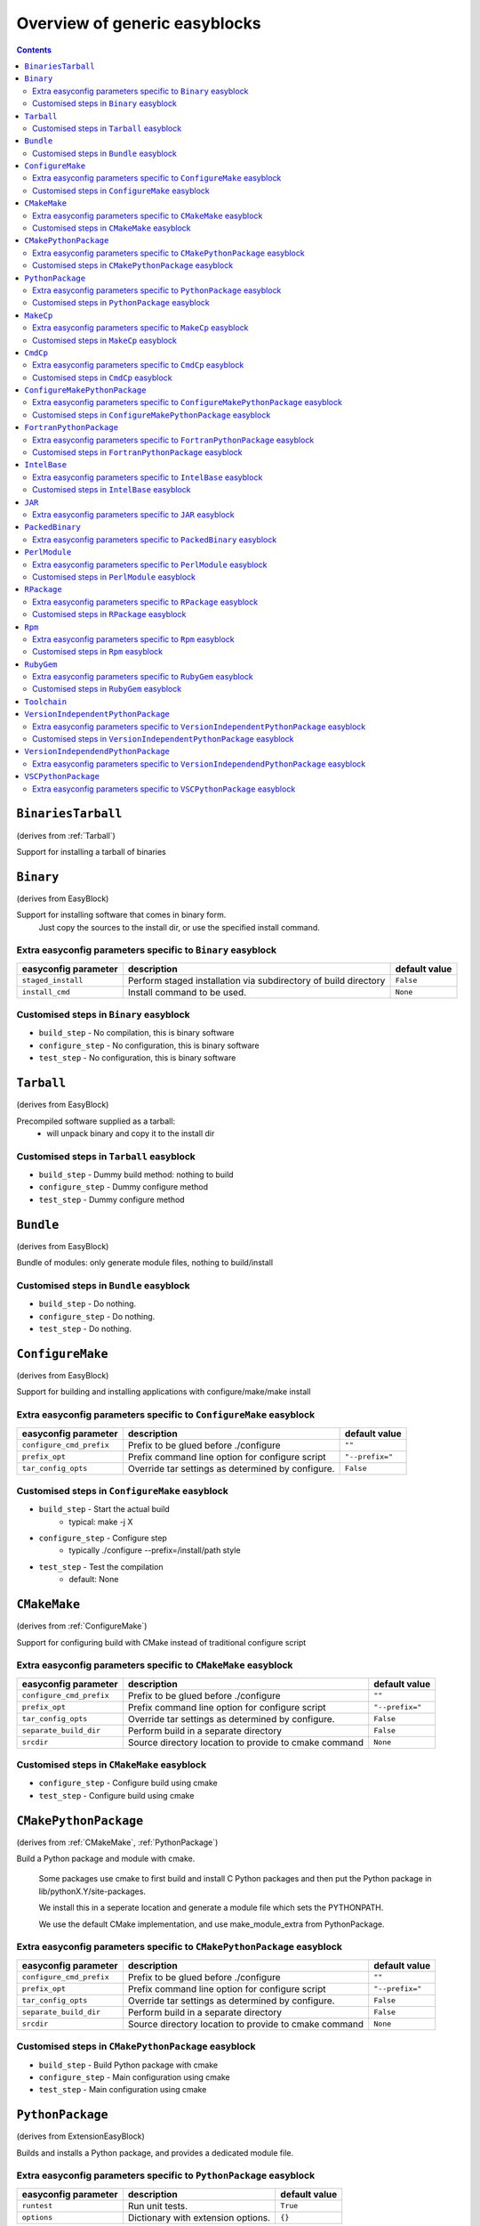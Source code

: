 ==============================
Overview of generic easyblocks
==============================

.. contents::
    :depth: 2

.. _BinariesTarball:

``BinariesTarball``
===================

(derives from :ref:`Tarball`)

Support for installing a tarball of binaries

.. _Binary:

``Binary``
==========

(derives from EasyBlock)

Support for installing software that comes in binary form.
    Just copy the sources to the install dir, or use the specified install command.

Extra easyconfig parameters specific to ``Binary`` easyblock
------------------------------------------------------------

====================   ===============================================================   =============
easyconfig parameter   description                                                       default value
====================   ===============================================================   =============
``staged_install``     Perform staged installation via subdirectory of build directory   ``False``
``install_cmd``        Install command to be used.                                       ``None``
====================   ===============================================================   =============

Customised steps in ``Binary`` easyblock
----------------------------------------
* ``build_step`` - No compilation, this is binary software
* ``configure_step`` - No configuration, this is binary software
* ``test_step`` - No configuration, this is binary software

.. _Tarball:

``Tarball``
===========

(derives from EasyBlock)

Precompiled software supplied as a tarball:
    - will unpack binary and copy it to the install dir

Customised steps in ``Tarball`` easyblock
-----------------------------------------
* ``build_step`` - Dummy build method: nothing to build
* ``configure_step`` - Dummy configure method
* ``test_step`` - Dummy configure method

.. _Bundle:

``Bundle``
==========

(derives from EasyBlock)

Bundle of modules: only generate module files, nothing to build/install

Customised steps in ``Bundle`` easyblock
----------------------------------------
* ``build_step`` - Do nothing.
* ``configure_step`` - Do nothing.
* ``test_step`` - Do nothing.

.. _ConfigureMake:

``ConfigureMake``
=================

(derives from EasyBlock)

Support for building and installing applications with configure/make/make install

Extra easyconfig parameters specific to ``ConfigureMake`` easyblock
-------------------------------------------------------------------

========================   =================================================   ===============
easyconfig parameter       description                                         default value
========================   =================================================   ===============
``configure_cmd_prefix``   Prefix to be glued before ./configure               ``""``
``prefix_opt``             Prefix command line option for configure script     ``"--prefix="``
``tar_config_opts``        Override tar settings as determined by configure.   ``False``
========================   =================================================   ===============

Customised steps in ``ConfigureMake`` easyblock
-----------------------------------------------
* ``build_step`` - Start the actual build
        - typical: make -j X
* ``configure_step`` - Configure step
        - typically ./configure --prefix=/install/path style
* ``test_step`` - Test the compilation
        - default: None

.. _CMakeMake:

``CMakeMake``
=============

(derives from :ref:`ConfigureMake`)

Support for configuring build with CMake instead of traditional configure script

Extra easyconfig parameters specific to ``CMakeMake`` easyblock
---------------------------------------------------------------

========================   =====================================================   ===============
easyconfig parameter       description                                             default value
========================   =====================================================   ===============
``configure_cmd_prefix``   Prefix to be glued before ./configure                   ``""``
``prefix_opt``             Prefix command line option for configure script         ``"--prefix="``
``tar_config_opts``        Override tar settings as determined by configure.       ``False``
``separate_build_dir``     Perform build in a separate directory                   ``False``
``srcdir``                 Source directory location to provide to cmake command   ``None``
========================   =====================================================   ===============

Customised steps in ``CMakeMake`` easyblock
-------------------------------------------
* ``configure_step`` - Configure build using cmake
* ``test_step`` - Configure build using cmake

.. _CMakePythonPackage:

``CMakePythonPackage``
======================

(derives from :ref:`CMakeMake`, :ref:`PythonPackage`)

Build a Python package and module with cmake.

    Some packages use cmake to first build and install C Python packages
    and then put the Python package in lib/pythonX.Y/site-packages.

    We install this in a seperate location and generate a module file
    which sets the PYTHONPATH.

    We use the default CMake implementation, and use make_module_extra from PythonPackage.

Extra easyconfig parameters specific to ``CMakePythonPackage`` easyblock
------------------------------------------------------------------------

========================   =====================================================   ===============
easyconfig parameter       description                                             default value
========================   =====================================================   ===============
``configure_cmd_prefix``   Prefix to be glued before ./configure                   ``""``
``prefix_opt``             Prefix command line option for configure script         ``"--prefix="``
``tar_config_opts``        Override tar settings as determined by configure.       ``False``
``separate_build_dir``     Perform build in a separate directory                   ``False``
``srcdir``                 Source directory location to provide to cmake command   ``None``
========================   =====================================================   ===============

Customised steps in ``CMakePythonPackage`` easyblock
----------------------------------------------------
* ``build_step`` - Build Python package with cmake
* ``configure_step`` - Main configuration using cmake
* ``test_step`` - Main configuration using cmake

.. _PythonPackage:

``PythonPackage``
=================

(derives from ExtensionEasyBlock)

Builds and installs a Python package, and provides a dedicated module file.

Extra easyconfig parameters specific to ``PythonPackage`` easyblock
-------------------------------------------------------------------

====================   ==================================   =============
easyconfig parameter   description                          default value
====================   ==================================   =============
``runtest``            Run unit tests.                      ``True``
``options``            Dictionary with extension options.   ``{}``
====================   ==================================   =============

Customised steps in ``PythonPackage`` easyblock
-----------------------------------------------
* ``build_step`` - Build Python package using setup.py
* ``configure_step`` - Configure Python package build.
* ``test_step`` - Test the built Python package.

.. _MakeCp:

``MakeCp``
==========

(derives from :ref:`ConfigureMake`)

Software with no configure and no make install step.

Extra easyconfig parameters specific to ``MakeCp`` easyblock
------------------------------------------------------------

========================   =================================================   ===============
easyconfig parameter       description                                         default value
========================   =================================================   ===============
``files_to_copy``          List of files or dirs to copy                       ``[]``
``configure_cmd_prefix``   Prefix to be glued before ./configure               ``""``
``prefix_opt``             Prefix command line option for configure script     ``"--prefix="``
``tar_config_opts``        Override tar settings as determined by configure.   ``False``
``with_configure``         Run configure script before building                ``False``
========================   =================================================   ===============

Customised steps in ``MakeCp`` easyblock
----------------------------------------
* ``configure_step`` - Configure build if required
* ``test_step`` - Configure build if required

.. _CmdCp:

``CmdCp``
=========

(derives from :ref:`MakeCp`)

Software with no configure, no make, and no make install step.
    Just run the specified command for all sources, and copy specified files to the install dir

Extra easyconfig parameters specific to ``CmdCp`` easyblock
-----------------------------------------------------------

========================   =====================================================================   ====================================================
easyconfig parameter       description                                                             default value
========================   =====================================================================   ====================================================
``configure_cmd_prefix``   Prefix to be glued before ./configure                                   ``""``
``tar_config_opts``        Override tar settings as determined by configure.                       ``False``
``with_configure``         Run configure script before building                                    ``False``
``files_to_copy``          List of files or dirs to copy                                           ``[]``
``cmds_map``               List of regex/template command (with 'source'/'target' fields) tuples   ``[('.*', '$CC $CFLAGS %(source)s -o %(target)s')]``
``prefix_opt``             Prefix command line option for configure script                         ``"--prefix="``
========================   =====================================================================   ====================================================

Customised steps in ``CmdCp`` easyblock
---------------------------------------
* ``build_step`` - Build by running the command with the inputfiles
* ``configure_step`` - Build by running the command with the inputfiles
* ``test_step`` - Build by running the command with the inputfiles

.. _ConfigureMakePythonPackage:

``ConfigureMakePythonPackage``
==============================

(derives from :ref:`ConfigureMake`, :ref:`PythonPackage`)

Build a Python package and module with 'python configure/make/make install'.

    Implemented by using:
    - a custom implementation of configure_step
    - using the build_step and install_step from ConfigureMake
    - using the sanity_check_step and make_module_extra from PythonPackage

Extra easyconfig parameters specific to ``ConfigureMakePythonPackage`` easyblock
--------------------------------------------------------------------------------

========================   =================================================   ===============
easyconfig parameter       description                                         default value
========================   =================================================   ===============
``runtest``                Run unit tests.                                     ``True``
``configure_cmd_prefix``   Prefix to be glued before ./configure               ``""``
``prefix_opt``             Prefix command line option for configure script     ``"--prefix="``
``options``                Dictionary with extension options.                  ``{}``
``tar_config_opts``        Override tar settings as determined by configure.   ``False``
========================   =================================================   ===============

Customised steps in ``ConfigureMakePythonPackage`` easyblock
------------------------------------------------------------
* ``build_step`` - Build Python package with 'make'.
* ``configure_step`` - Configure build using 'python configure'.
* ``test_step`` - Test Python package.

.. _FortranPythonPackage:

``FortranPythonPackage``
========================

(derives from :ref:`PythonPackage`)

Extends PythonPackage to add a Fortran compiler to the make call

Extra easyconfig parameters specific to ``FortranPythonPackage`` easyblock
--------------------------------------------------------------------------

====================   ==================================   =============
easyconfig parameter   description                          default value
====================   ==================================   =============
``runtest``            Run unit tests.                      ``True``
``options``            Dictionary with extension options.   ``{}``
====================   ==================================   =============

Customised steps in ``FortranPythonPackage`` easyblock
------------------------------------------------------
* ``build_step`` - Customize the build step by adding compiler-specific flags to the build command.
* ``configure_step`` - Customize the build step by adding compiler-specific flags to the build command.
* ``test_step`` - Customize the build step by adding compiler-specific flags to the build command.

.. _IntelBase:

``IntelBase``
=============

(derives from EasyBlock)

Base class for Intel software
    - no configure/make : binary release
    - add license_file variable

Extra easyconfig parameters specific to ``IntelBase`` easyblock
---------------------------------------------------------------

======================   ===================================   ====================
easyconfig parameter     description                           default value
======================   ===================================   ====================
``m32``                  Enable 32-bit toolchain               ``False``
``license_activation``   License activation type               ``"license_server"``
``usetmppath``           Use temporary path for installation   ``False``
======================   ===================================   ====================

Customised steps in ``IntelBase`` easyblock
-------------------------------------------
* ``build_step`` - Binary installation files, so no building.
* ``configure_step`` - Configure: handle license file and clean home dir.
* ``test_step`` - Configure: handle license file and clean home dir.

.. _JAR:

``JAR``
=======

(derives from :ref:`Binary`)

Support for installing JAR files.

Extra easyconfig parameters specific to ``JAR`` easyblock
---------------------------------------------------------

====================   ===============================================================   =============
easyconfig parameter   description                                                       default value
====================   ===============================================================   =============
``staged_install``     Perform staged installation via subdirectory of build directory   ``False``
``install_cmd``        Install command to be used.                                       ``None``
====================   ===============================================================   =============

.. _PackedBinary:

``PackedBinary``
================

(derives from :ref:`Binary`, EasyBlock)

Support for installing packed binary software.
    Just unpack the sources in the install dir

Extra easyconfig parameters specific to ``PackedBinary`` easyblock
------------------------------------------------------------------

====================   ===============================================================   =============
easyconfig parameter   description                                                       default value
====================   ===============================================================   =============
``staged_install``     Perform staged installation via subdirectory of build directory   ``False``
``install_cmd``        Install command to be used.                                       ``None``
====================   ===============================================================   =============

.. _PerlModule:

``PerlModule``
==============

(derives from ExtensionEasyBlock, :ref:`ConfigureMake`)

Builds and installs a Perl module, and can provide a dedicated module file.

Extra easyconfig parameters specific to ``PerlModule`` easyblock
----------------------------------------------------------------

====================   ==================================   =============
easyconfig parameter   description                          default value
====================   ==================================   =============
``runtest``            Run unit tests.                      ``"test"``
``options``            Dictionary with extension options.   ``{}``
====================   ==================================   =============

Customised steps in ``PerlModule`` easyblock
--------------------------------------------
* ``build_step`` - No separate build procedure for Perl modules.
* ``configure_step`` - No separate configuration for Perl modules.
* ``test_step`` - No separate (standard) test procedure for Perl modules.

.. _RPackage:

``RPackage``
============

(derives from ExtensionEasyBlock)

Install an R package as a separate module, or as an extension.

Extra easyconfig parameters specific to ``RPackage`` easyblock
--------------------------------------------------------------

====================   ==================================   =============
easyconfig parameter   description                          default value
====================   ==================================   =============
``options``            Dictionary with extension options.   ``{}``
====================   ==================================   =============

Customised steps in ``RPackage`` easyblock
------------------------------------------
* ``build_step`` - No separate build step for R packages.
* ``configure_step`` - No configuration for installing R packages.
* ``test_step`` - No configuration for installing R packages.

.. _Rpm:

``Rpm``
=======

(derives from :ref:`Binary`)

Support for installing RPM files.
    - sources is a list of rpms
    - installation is with --nodeps (so the sources list has to be complete)

Extra easyconfig parameters specific to ``Rpm`` easyblock
---------------------------------------------------------

====================   ===============================================================   =============
easyconfig parameter   description                                                       default value
====================   ===============================================================   =============
``postinstall``        Enable post install                                               ``False``
``force``              Use force                                                         ``False``
``install_cmd``        Install command to be used.                                       ``None``
``staged_install``     Perform staged installation via subdirectory of build directory   ``False``
``makesymlinks``       Create symlinks for listed paths                                  ``[]``
``preinstall``         Enable pre install                                                ``False``
====================   ===============================================================   =============

Customised steps in ``Rpm`` easyblock
-------------------------------------
* ``configure_step`` - Custom configuration procedure for RPMs: rebuild RPMs for relocation if required.
* ``test_step`` - Custom configuration procedure for RPMs: rebuild RPMs for relocation if required.

.. _RubyGem:

``RubyGem``
===========

(derives from ExtensionEasyBlock)

Builds and installs Ruby Gems.

Extra easyconfig parameters specific to ``RubyGem`` easyblock
-------------------------------------------------------------

====================   ==================================   =============
easyconfig parameter   description                          default value
====================   ==================================   =============
``options``            Dictionary with extension options.   ``{}``
====================   ==================================   =============

Customised steps in ``RubyGem`` easyblock
-----------------------------------------
* ``build_step`` - No separate build procedure for Ruby Gems.
* ``configure_step`` - No separate configuration for Ruby Gems.
* ``test_step`` - No separate (standard) test procedure for Ruby Gems.

.. _Toolchain:

``Toolchain``
=============

(derives from :ref:`Bundle`)

Compiler toolchain: generate module file only, nothing to build/install

.. _VersionIndependentPythonPackage:

``VersionIndependentPythonPackage``
===================================

(derives from :ref:`PythonPackage`)

Support for building/installing python packages without requiring a specific python package.

Extra easyconfig parameters specific to ``VersionIndependentPythonPackage`` easyblock
-------------------------------------------------------------------------------------

====================   ==================================   =============
easyconfig parameter   description                          default value
====================   ==================================   =============
``runtest``            Run unit tests.                      ``True``
``options``            Dictionary with extension options.   ``{}``
====================   ==================================   =============

Customised steps in ``VersionIndependentPythonPackage`` easyblock
-----------------------------------------------------------------
* ``build_step`` - No build procedure.
* ``configure_step`` - No build procedure.
* ``test_step`` - No build procedure.

.. _VersionIndependendPythonPackage:

``VersionIndependendPythonPackage``
===================================

(derives from :ref:`VersionIndependentPythonPackage`)

No longer supported class for building/installing python packages without requiring a specific python package.

Extra easyconfig parameters specific to ``VersionIndependendPythonPackage`` easyblock
-------------------------------------------------------------------------------------

====================   ==================================   =============
easyconfig parameter   description                          default value
====================   ==================================   =============
``runtest``            Run unit tests.                      ``True``
``options``            Dictionary with extension options.   ``{}``
====================   ==================================   =============

.. _VSCPythonPackage:

``VSCPythonPackage``
====================

(derives from :ref:`VersionIndependentPythonPackage`)

Support for install VSC Python packages.

Extra easyconfig parameters specific to ``VSCPythonPackage`` easyblock
----------------------------------------------------------------------

====================   ==================================   =============
easyconfig parameter   description                          default value
====================   ==================================   =============
``runtest``            Run unit tests.                      ``True``
``options``            Dictionary with extension options.   ``{}``
====================   ==================================   =============

